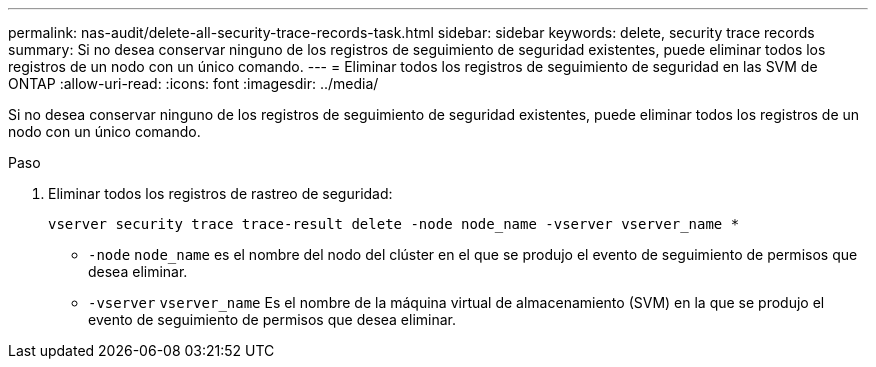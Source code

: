---
permalink: nas-audit/delete-all-security-trace-records-task.html 
sidebar: sidebar 
keywords: delete, security trace records 
summary: Si no desea conservar ninguno de los registros de seguimiento de seguridad existentes, puede eliminar todos los registros de un nodo con un único comando. 
---
= Eliminar todos los registros de seguimiento de seguridad en las SVM de ONTAP
:allow-uri-read: 
:icons: font
:imagesdir: ../media/


[role="lead"]
Si no desea conservar ninguno de los registros de seguimiento de seguridad existentes, puede eliminar todos los registros de un nodo con un único comando.

.Paso
. Eliminar todos los registros de rastreo de seguridad:
+
`vserver security trace trace-result delete -node node_name -vserver vserver_name *`

+
** `-node` `node_name` es el nombre del nodo del clúster en el que se produjo el evento de seguimiento de permisos que desea eliminar.
** `-vserver` `vserver_name` Es el nombre de la máquina virtual de almacenamiento (SVM) en la que se produjo el evento de seguimiento de permisos que desea eliminar.



